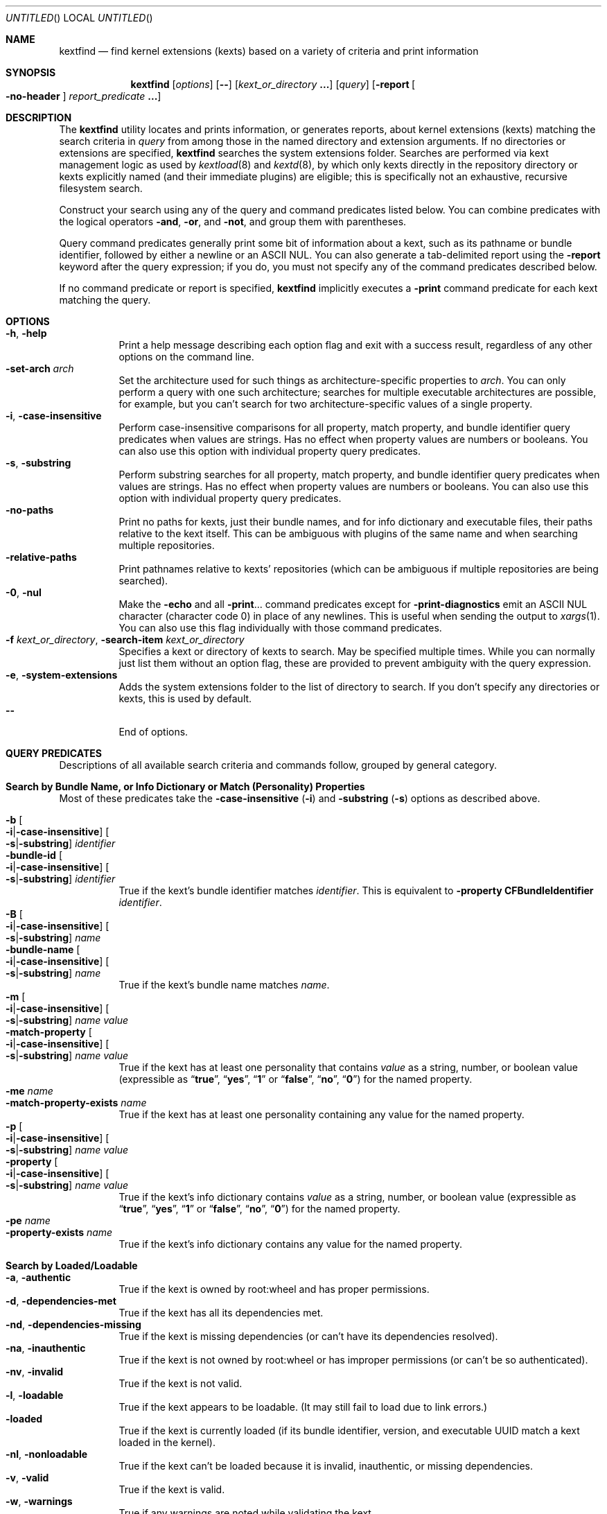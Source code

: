 .Dd March 6, 2009 
.Os Darwin
.Dt KEXTFIND 8
.Sh NAME
.Nm kextfind
.Nd find kernel extensions (kexts) based on a variety of criteria and print information
.Sh SYNOPSIS
.Nm
.Op Ar options
.Op Fl -
.Op Ar kext_or_directory Li \&.\|.\|.
.Op Ar query
.Op Fl report Oo Fl no-header Oc Ar report_predicate Li \&.\|.\|.
.Sh DESCRIPTION
The
.Nm
utility locates and prints information, or generates reports,
about kernel extensions (kexts)
matching the search criteria in
.Ar query
from among those in the named directory and extension arguments.
If no directories or extensions are specified,
.Nm
searches the system extensions folder.
Searches are performed via kext management logic
as used by
.Xr kextload 8
and
.Xr kextd 8 ,
by which only kexts directly in the repository directory
or kexts explicitly named
(and their immediate plugins) are eligible;
this is specifically not an exhaustive, recursive filesystem search.
.Pp
Construct your search using any of the
query and command predicates listed below.
You can combine predicates with the
logical operators
.Fl and ,
.Fl or ,
and
.Fl not ,
and group them with parentheses.
.Pp
Query command predicates generally print
some bit of information about a kext,
such as its pathname or bundle identifier,
followed by either a newline or an ASCII NUL.
You can also generate a tab-delimited report
using the
.Fl report
keyword after the query expression;
if you do, you must not specify
any of the command predicates described below.
.Pp
If no command predicate or report is specified,
.Nm
implicitly executes a
.Fl print
command predicate for each kext matching the query.
.Sh OPTIONS
.Bl -tag -width indent -compact
.It Fl h , Fl help
Print a help message describing each option flag and exit with a success result,
regardless of any other options on the command line.
.It Fl set-arch Ar arch
Set the architecture used for such things as architecture-specific
properties to
.Ar arch .
You can only perform a query with one such architecture;
searches for multiple executable architectures are possible,
for example,
but you can't search for two architecture-specific values
of a single property.
.It Fl i , Fl case-insensitive
Perform case-insensitive comparisons for all property, match property,
and bundle identifier query predicates when values are strings.
Has no effect when property values are numbers or booleans.
You can also use this option with individual property query predicates.
.It Fl s , Fl substring
Perform substring searches for all property, match property,
and bundle identifier query predicates when values are strings.
Has no effect when property values are numbers or booleans.
You can also use this option with individual property query predicates.
.It Fl no-paths
Print no paths for kexts, just their bundle names,
and for info dictionary and executable files,
their paths relative to the kext itself.
This can be ambiguous with plugins of the same name
and when searching multiple repositories.
.It Fl relative-paths
Print pathnames relative to kexts' repositories
(which can be ambiguous if multiple repositories are being searched).
.It Fl 0 , Fl nul
Make the
.Fl echo
and all
.Fl print Ns \&.\|.\|.
command predicates except for
.Fl print-diagnostics
emit an ASCII NUL character (character code 0)
in place of any newlines.
This is useful when sending the output to
.Xr xargs 1 .
You can also use this flag individually with those command predicates.
.It Fl f Ar kext_or_directory , Fl search-item Ar kext_or_directory
Specifies a kext or directory of kexts to search.
May be specified multiple times.
While you can normally just list them
without an option flag,
these are provided to prevent ambiguity with the query expression.
.It Fl e , Fl system-extensions
Adds the system extensions folder to the list of directory to search.
If you don't specify any directories or kexts, this is used by default.
.It Fl -
End of options.
.El
.Sh QUERY PREDICATES
Descriptions of all available search criteria and commands follow,
grouped by general category.
.Sh Search by Bundle Name, or Info Dictionary or Match (Personality) Properties
Most of these predicates take the
.Fl case-insensitive Li ( Ns Fl i Ns Li )
and
.Fl substring Li ( Ns Fl s Ns Li )
options as described above.
.Pp
.Bl -tag -width indent -compact
.It Fl b Oo Fl i Ns Li | Ns Fl case-insensitive Oc Oo Fl s Ns Li | Ns Fl substring Oc Ar identifier
.It Fl bundle-id Oo Fl i Ns Li | Ns Fl case-insensitive Oc Oo Fl s Ns Li | Ns Fl substring Oc Ar identifier
True if the kext's bundle identifier matches
.Ar identifier .
This is equivalent to
.Fl property Cm CFBundleIdentifier Ar identifier Ns Li .
.It Fl B Oo Fl i Ns Li | Ns Fl case-insensitive Oc Oo Fl s Ns Li | Ns Fl substring Oc Ar name
.It Fl bundle-name Oo Fl i Ns Li | Ns Fl case-insensitive Oc Oo Fl s Ns Li | Ns Fl substring Oc Ar name
True if the kext's bundle name matches
.Ar name .
.It Fl m Oo Fl i Ns Li | Ns Fl case-insensitive Oc Oo Fl s Ns Li | Ns Fl substring Oc Ar name value
.It Fl match-property Oo Fl i Ns Li | Ns Fl case-insensitive Oc Oo Fl s Ns Li | Ns Fl substring Oc Ar name Ar value
True if the kext has at least one personality
that contains
.Ar value
as a string, number, or boolean value
(expressible as
.Dq Li true ,
.Dq Li yes ,
.Dq Li 1
or
.Dq Li false ,
.Dq Li no ,
.Dq Li 0 )
for the named property.
.It Fl me Ar name
.It Fl match-property-exists Ar name
True if the kext has at least one personality
containing any value for the named property.
.It Fl p Oo Fl i Ns Li | Ns Fl case-insensitive Oc Oo Fl s Ns Li | Ns Fl substring Oc Ar name Ar value
.It Fl property Oo Fl i Ns Li | Ns Fl case-insensitive Oc Oo Fl s Ns Li | Ns Fl substring Oc Ar name Ar value
True if the kext's info dictionary contains
.Ar value
as a string, number, or boolean value
(expressible as
.Dq Li true ,
.Dq Li yes ,
.Dq Li 1
or
.Dq Li false ,
.Dq Li no ,
.Dq Li 0 )
for the named property.
.It Fl pe Ar name
.It Fl property-exists Ar name
True if the kext's info dictionary
contains any value for the named property.
.El
.Sh Search by Loaded/Loadable
.Bl -tag -width indent -compact
.It Fl a , Fl authentic
True if the kext is owned by root:wheel and has proper permissions.
.It Fl d , Fl dependencies-met
True if the kext has all its dependencies met.
.It Fl nd , Fl dependencies-missing
True if the kext is missing dependencies
(or can't have its dependencies resolved).
.It Fl na , Fl inauthentic
True if the kext is not owned by root:wheel or has improper permissions
(or can't be so authenticated).
.It Fl nv , Fl invalid
True if the kext is not valid.
.It Fl l , Fl loadable
True if the kext appears to be loadable.
(It may still fail to load due to link errors.)
.It Fl loaded
True if the kext is currently loaded
(if its bundle identifier, version, and executable UUID match
a kext loaded in the kernel).
.It Fl nl , Fl nonloadable
True if the kext can't be loaded because it is invalid, inauthentic,
or missing dependencies.
.It Fl v , Fl valid
True if the kext is valid.
.It Fl w , Fl warnings
True if any warnings are noted while validating the kext.
.El
.Sh Search by Executable, Architecture, or Symbol
.Bl -tag -width indent -compact
.It Fl arch Ar arch1 Ns Oo Ns Cm , Ns Ar arch2 Ns Li \&.\|.\|. Oc
True if the kext contains
all of the named CPU architectures (separated by commas only with no spaces),
and possibly others,
in its executable.
.It Fl ax Ar arch1 Ns Oo Ns Cm , Ns Ar arch2 Ns Li \&.\|.\|. Oc , Fl arch-exact Ar arch1 Ns Oo Ns Cm , Ns Ar arch2 Ns Li \&.\|.\|. Oc
True if the kext contains
.Em all
of the named CPU architectures (separated by commas only with no spaces),
and no others,
in its executable.
.It Fl dsym Ar symbol , Fl defines-symbol Ar symbol
True if the kext defines the named
.Ar symbol 
in any of its architectures.
The name must match exactly
with the (possibly mangled) symbol
in the kext's executable.
Such names typically begin with at lease one underscore;
see
.Xr nm 1 .
A kext must also be a library for others to link against it
(see
.Fl "library" Ns ).
.It Fl x , Fl executable
True if the kext declares an executable via the CFBundleExecutable property
(whether it actually has one or not;
that is, if the kext declares one but it's missing,
this predicate is true even though the kext is invalid).
.It Fl nx , Fl no-executable
True if the kext does not declare an executable via the CFBundleExecutable property.
.It Fl rsym Ar symbol , Fl references-symbol Ar symbol
True if the kext has an undefined reference to the named
.Ar symbol 
in any of its architectures.
The name must match exactly
with the (possibly mangled) symbol
in the kext's executable.
Such names typically begin with at lease one underscore;
see
.Xr nm 1 .
.El
.Sh Search by Miscellaneous Attribute
.Bl -tag -width indent -compact
.It Fl debug
True if the kext has a top-level OSBundleEnableKextLogging property set to true,
or if any of its personalities has an IOKitDebug property other than zero.
(Note: As of Mac OS X 10.6 (Snow Leopard), the property OSBundleDebugLevel is no longer used.)
.It Fl has-plugins
True if the kext contains plugins.
.It Fl integrity Li { Cm correct Ns | Ns Cm modified Ns | Ns Cm no-receipt Ns | Ns Cm not-apple Ns | Ns Cm unknown Li }
OBSOLETE. As of Mac OS X 10.6 (Snow Leopard),
kext integrity is not used and this predicate always evaluates to false.
.It Fl kernel-resource
True if the kext represents a resource built into the kernel.
.It Fl lib , Fl library
True if the kext is a library that other kexts can link against.
.It Fl plugin
True if the kext is a plugin of another kext.
.El
.Sh Search by Startup Requirement
These options find kexts that are used at startup or allowed
to load during safe boot.
They should be combined with the
.Fl or
operator.
(The standard system mkext file contains
console, local-root, and root kexts,
so you would specify
.Do Li \\e( -console -or -local-root -or -root \\e) Dc Ns .
.Pp
.Bl -tag -width indent -compact
.It Fl C , Fl console
True if the kext is potentially required for console-mode startup
(same as
.Fl p Cm OSBundleRequired Console
but always case-sensitive).
.It Fl L , Fl local-root
True if the kext is potentially required for local-root startup
(same as
.Fl p Cm OSBundleRequired Local-Root
but always case-sensitive).
.It Fl N , Fl network-root
True if the kext is potentially required for network-root startup
(same as
.Fl p Cm OSBundleRequired Network-Root
but always case-sensitive).
.It Fl R , Fl root
True if the kext is potentially required for root startup
(same as
.Fl p Cm OSBundleRequired Root
but always case-sensitive).
.It Fl S , Fl safe-boot
True if the kext is potentially allowed to load during safe boot
(same as
.Fl p Cm OSBundleRequired 'Safe Boot'
but always case-sensitive).
.El
.Sh Search by Version
.Bl -tag -width indent -compact
.It Fl compatible-with-version Ar version
True if the kext is a library kext compatible with the given version.
.It Fl V Xo
.Oo Cm ne Ns | Ns Cm gt Ns | Ns Cm ge Ns | Ns Cm lt Ns | Ns Cm le Oc Ns Ar version Ns
.Oo Ns Cm - Ns Ar version Oc
.Xc
.It Fl version Xo
.Oo Cm ne Ns | Ns Cm gt Ns | Ns Cm ge Ns | Ns Cm lt Ns | Ns Cm le Oc Ns Ar version Ns
.Oo Ns Cm - Ns Ar version Oc
.Xc
True if the kext's version matches the version expression.
You can either specify an operator before a single version,
or a range of versions.
Remember that nonfinal versions such as 1.0d21
compare as less than final versions (in this case 1.0);
construct your version expression accordingly.
See also
.Fl library .
.El
.Sh QUERY COMMAND PREDICATES
These predicates print information about kexts that match the query,
or run a utility on the kext bundle directory, its info dictionary file,
or its executable.
Execpt for
.Fl exec ,
these all have a true result for purposes of query evaluation.
.Pp
The
.Fl echo
and all
.Fl print Ns \&.\|.\|.
command predicates except for
.Fl print-diagnostics
accept a
.Fl nul Li ( Ns Fl 0 Ns Li )
option to emit an ASCII NUL character (character code 0)
in place of any newlines.
This is useful when sending the output to
.Xr xargs 1 .
.Pp
.Bl -tag -width indent -compact
.It Fl echo Oo Fl n Ns | Ns Fl no-newline Oc Oo Fl 0 Ns | Ns Fl nul Oc Ar string
Prints
.Ar string 
followed by a newline.
You can specify
.Fl n
or
.Fl no-newline
to omit the newline.
If you specify both
.Fl n
and
.Fl nul ,
.Ar string
is not followed
by either a newline or an ASCII NUL character.
.It Ic -exec Ar utility Oo Ar argument Li \&.\|.\|. Oc Li \&;
True if the program named
.Ar utility
returns a zero value as its exit status.
Optional
.Ar arguments
may be passed to the utility.
The expression must be terminated by a semicolon
.Pq Dq Li \&; .
If you invoke
.Nm
from a shell you may need to quote the semicolon if the shell would
otherwise treat it as a control operator.
The strings
.Dq Li {} ,
.Dq Li {info-dictionary} ,
and
.Dq Li {executable} ,
appearing anywhere in the utility name or the
arguments are replaced by the pathname of the current kext,
its info dictionary, or its executable, respectively.
.Ar utility
will be executed from the directory from which
.Nm
was executed.
.Ar utility
and
.Ar arguments
are not subject to the further expansion of shell patterns
and constructs.
.It Fl print Oo Fl 0 Ns | Ns Fl nul Oc
Prints the pathname of the kext.
If no command predicate is specified,
the query as a whole becomes equivalent to
.Cm \&( Ar query Cm \&) Fl and Fl print .
.It Fl print0
Equivalent to
.Fl print
.Fl nul ,
for all you
.Xr find 1
users out there.
.It Fl pa Oo Fl 0 Ns | Ns Fl nul Oc
.It Fl print-arches Oo Fl 0 Ns | Ns Fl nul Oc
Prints the names of all the architectures
in the kext executable (if it has one),
separated by commas.
.It Fl print-dependencies Oo Fl 0 Ns | Ns Fl nul Oc
Prints the pathnames of all direct and indirect dependencies of the kext.
.It Fl print-dependents Oo Fl 0 Ns | Ns Fl nul Oc
Prints the pathnames of all direct and indirect dependents of the kext.
.It Fl pdiag
.It Fl print-diagnostics
Prints validation and authentication failures,
missing dependencies,
and warnings for the kext.
.It Fl px Oo Fl 0 Ns | Ns Fl nul Oc
.It Fl print-executable Oo Fl 0 Ns | Ns Fl nul Oc
Prints the pathname to the kext's executable file.
.It Fl pid Oo Fl 0 Ns | Ns Fl nul Oc
.It Fl print-info-dictionary Oo Fl 0 Ns | Ns Fl nul Oc
Prints the pathname to the kext's info dictionary file.
(You can use
.Do Li "-exec cat {info-dictionary} \e;" Dc
or
.Do Li "-exec pl -input {info-dictionary} \e;" Dc
to print the contents of the file.)
.It Fl print-integrity Oo Fl 0 Ns | Ns Fl nul Oc
OBSOLETE. As of Mac OS X 10.6 (Snow Leopard),
kext integrity is not used and this command prints
.Dq n/a
for
.Dq "not applicable" .
.It Fl print-plugins Oo Fl 0 Ns | Ns Fl nul Oc
Prints the pathnames of all plugins of the kext.
.It Fl pm Oo Fl 0 Ns | Ns Fl nul Oc Ar name
.It Fl print-match-property Oo Fl 0 Ns | Ns Fl nul Oc Ar name
For each matching personality in the kext, if the named property exists,
prints the personality's name, a colon, then
.Ar name
followed by an equals sign and the property's value.
Results in true even if the property does not exist for any personality.
.It Fl pp Oo Fl 0 Ns | Ns Fl nul Oc Ar name
.It Fl print-property Oo Fl 0 Ns | Ns Fl nul Oc Ar name
If the top-level property exists, prints
.Ar name
followed by an equals sign and its value.
Results in true even if the property does not exist.
.El
.Sh OPERATORS
The query primaries may be combined using the following operators.
The operators are listed in order of decreasing precedence.
.Pp
.Bl -tag -width indent -compact
.It Cm \&( Ar expression Cm \&)
This evaluates to true if the parenthesized
.Ar expression
evaluates to true.
Note that in many shells parentheses are special characters
and must be escaped or quoted.
.It Cm \&! Ar expression
.It Fl not Ar expression
This is the unary NOT operator.
It evaluates to true if
.Ar expression
is false,
to false if
.Ar expression
is true.
Note that in many shells
.Dq Li \&!
is a special character
and must be escaped or quoted.
.It Ar expression Fl and Ar expression
.It Ar expression Ar expression
The
.Ar and
operator is the logical AND operator.
It is implied by the juxtaposition of two expressions
and therefore need not be specified.
It evaluates to true if both expressions are true.
If the first expression is false, the second expression is not evaluated.
.It Ar expression Fl or Ar expression
The
.Fl or
operator is the logical OR operator.
It evaluates to true if either expression is true.
If the first expression is true, the second expression is not evaluated.
.El
.Sh REPORTS
Use the following predicates in a report expression
to generate a tab-delimited format,
one kext per line,
suitable for further processing (or immediate edification).
The report normally starts with a header line labeling each column;
you can skip this by following
.Fl report
directly with
.Fl no-header .
.Pp
The report predicate keywords are almost all the same as query predicates,
but have different purposes (and arguments in several cases).
In general, where a query predicate is looking for a value,
a report predicate is retrieving it.
Thus, the property predicates only take the name of the property,
and print the value of that property for the kext being examined.
Report predicates based on attributes with multiple values,
such as
.Fl print-dependencies ,
print the number of values rather than the values themselves.
Finally, report predicates for yes/no questions print
.Dq yes
or
.Dq no .
.Pp
Note that many shorthands for inverted meanings, such as
.Fl invalid ,
are not available for reports (they would only be confusing).
Others, such as
.Fl match-property ,
could generate multiple values that would be impossible
to embed meaningfully in plain tab-delimited text
(and knowing how many of them there are is not useful).
.Pp
.Sh Value Report Predicates
.Bl -tag -width indent -compact
.It Fl b , Fl bundle-id
Prints the kext's bundle identifier.
.It Fl B , Fl bundle-name
Prints the kext's bundle name.
.It Fl integrity , Fl print-integrity
OBSOLETE. As of Mac OS X 10.6 (Snow Leopard),
kext integrity is not used and this command prints
.Dq n/a
for
.Dq "not applicable" .
.It Fl V , Fl version
Prints the kext's version.
.It Fl print
Prints the kext's pathname.
.It Fl pa , Fl print-arches
Prints the names of the architectures, if any, in the kext executable.
.It Fl print-dependencies
Prints the number of dependencies found for the kext.
.It Fl print-dependents
Prints the number of kexts found that depend on the kext.
.It Fl px , Fl print-executable
Prints the pathname of the kext's executable (if it has one).
.It Fl pid , Fl print-info-dictionary
Prints the pathname of the kext's info dictionary.
.It Fl print-plugins
Prints the number of plugin kexts the kext has.
.It Fl p Ar name , Fl property Ar name
.It Fl pp Ar name , Fl print-property Ar name
Prints the value for the top-level info dictionary property with key
.Ar name .
If the key is not defined, prints
.Dq Li "<null>" .
.It Fl sym Ar symbol , Fl symbol Ar symbol
Prints
.Dq references
or
.Dq defines
if the kext
references or defines
.Ar symbol .
(This is the only report predicate that is not also a query predicate.)
.El
.Sh Yes/No Report Predicates
.Bl -tag -width indent -compact
.It Fl arch Ar arch1 Ns Oo Ns Cm , Ns Ar arch2 Ns \&.\|.\|. Oc
.Dq Li yes
if the kexts contains
.Em all
the named architectures (and possibly others),
.Dq Li no
otherwise.
.It Fl ax Ar arch1 Ns Oo Ns Cm , Ns Ar arch2 Ns \&.\|.\|. Oc , Fl arch-exact Ar arch1 Ns Oo Ns Cm , Ns Ar arch2 Ns \&.\|.\|. Oc
.Dq Li yes
if the kexts contains
.Em exactly
the named architectures (and no others),
.Dq Li no
otherwise.
.It Fl a , Fl authentic
.It Fl debug
.It Fl dsym Ar symbol , Fl defines-symbol Ar symbol
.It Fl d , Fl dependencies-met
.It Fl x , Fl executable
.It Fl has-plugins
.It Fl kernel-resource
.It Fl lib , Fl library
.It Fl l , Fl loadable
.It Fl loaded
.It Fl plugin
.It Fl w , Fl warnings
.It Fl v , Fl valid
.El
.Sh EXAMPLES
The following examples are shown as given to the shell:
.Pp
.Bl -tag -width indent
.It Li "kextfind -case-insensitive -not -bundle-id -substring 'com.apple.' -print"
Print a list of all non-Apple kexts.
.It Li "kextfind \e( -nonloadable -or -warnings \e) -print -print-diagnostics"
Print a list of all kexts that aren't loadable or that have any warnings,
along with what's wrong with each.
.It Li "kextfind -nonloadable -print-dependents | sort | uniq"
Print a list of all kexts that can't be loaded because
of problems with their dependencies.
.It Li "kextfind -defines-symbol __ZTV14IONetworkStack"
Print a list of all kexts that define the symbol
__ZTV14IONetworkStack.
.It Li "kextfind -relative-paths -arch-exact ppc,i386"
Print a list of all kexts kexts that contain only ppc and i386 code.
.It Li "kextfind -debug -print -pp OSBundleDebugLevel -pm IOKitDebug"
Print a list of all kexts that have debug options set,
along with the values of the debug options.
.It Li "kextfind -m IOProviderClass IOMedia -print -exec pl -input {info-dictionary} \;"
Print a list of all kexts that match on IOMedia,
along with their info dictionaries.
.It Li "kextfind -no-paths -nl -report -print -v -a -d"
Print a report of kexts that can't be loaded,
with hints as to the problems.
.El
.Sh DIAGNOSTICS
The
.Nm
utility exits with a status of 0 on completion
(whether or not any kexts are found),
or with a nonzero status if an error occurs.
.Sh SEE ALSO
.Xr find 1 ,
.Xr kextcache 8 ,
.Xr kextd 8 ,
.Xr kextload 8 ,
.Xr kextstat 8 ,
.Xr kextunload 8 ,
.Xr xargs 1
.Sh BUGS
Many single-letter options are inconsistent in meaning
with (or directly contradictory to) the same letter options
in other kext tools.
.Pp
Several special characters used by
.Nm
are also special characters to many shell programs.
In particular, the characters
.Dq Li \&! ,
.Dq Li \&( ,
and
.Dq Li \&) ,
may have to be escaped from the shell.
